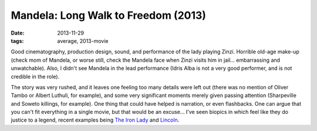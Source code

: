 Mandela: Long Walk to Freedom (2013)
====================================

:date: 2013-11-29
:tags: average, 2013-movie



Good cinematography, production design, sound, and performance of the
lady playing Zinzi. Horrible old-age make-up (check mom of Mandela, or
worse still, check the Mandela face when Zinzi visits him in
jail... embarrassing and unwatchable). Also, I didn't see Mandela in
the lead performance (Idris Alba is not a very good performer, and is
not credible in the role).

The story was very rushed, and it leaves one feeling too many details
were left out (there was no mention of Oliver Tambo or Albert Luthuli,
for example), and some very significant moments merely given passing
attention (Sharpeville and Soweto killings, for example). One thing
that could have helped is narration, or even flashbacks. One can argue
that you can't fit everything in a single movie, but that would be an
excuse... I've seen biopics in which feel like they do justice to a
legend, recent examples being `The Iron Lady`__ and Lincoln__.


__ http://movies.tshepang.net/the-iron-lady-2011
__ http://movies.tshepang.net/lincoln-2012
